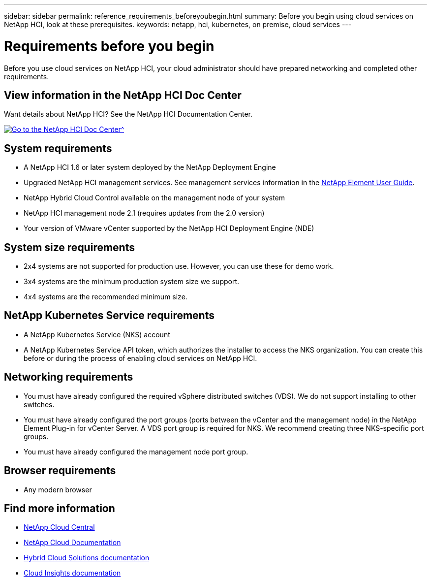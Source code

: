 ---
sidebar: sidebar
permalink: reference_requirements_beforeyoubegin.html
summary: Before you begin using cloud services on NetApp HCI, look at these prerequisites.
keywords: netapp, hci, kubernetes, on premise, cloud services
---

= Requirements before you begin
:hardbreaks:
:nofooter:
:icons: font
:linkattrs:
:imagesdir: ./media/

[.lead]
Before you use cloud services on NetApp HCI, your cloud administrator should have prepared networking and completed other requirements.​

== View information in the NetApp HCI Doc Center
Want details about NetApp HCI? See the NetApp HCI Documentation Center.

[#img-btn2]
[link=http://docs.netapp.com/hci/index.jsp^]
image::btn-view-in-doc-center.png[Go to the NetApp HCI Doc Center^]


== System requirements
* A NetApp HCI 1.6 or later system deployed by the NetApp Deployment Engine
* Upgraded NetApp HCI management services. See management services information in the http://docs.netapp.com/sfe-113/topic/com.netapp.doc.sfe-ug/home.html[NetApp Element User Guide^].
* NetApp Hybrid Cloud Control available on the management node of your system
* NetApp HCI management node 2.1 (requires updates from the 2.0 version)
* Your version of VMware vCenter supported by the NetApp HCI Deployment Engine (NDE)

== System size requirements
* 2x4 systems are not supported for production use. However, you can use these for demo work.
* 3x4 systems are the minimum production system size we support.
* 4x4 systems are the recommended minimum size.

== NetApp Kubernetes Service requirements
* A NetApp Kubernetes Service (NKS) account
* A NetApp Kubernetes Service API token, which authorizes the installer to access the NKS organization. You can create this before or during the process of enabling cloud services on NetApp HCI.

== Networking requirements

* You must have already configured the required vSphere distributed switches (VDS). We do not support installing to other switches.
* You must have already configured the port groups (ports between the vCenter and the management node) in the NetApp Element Plug-in for vCenter Server. A VDS port group is required for NKS. We recommend creating three NKS-specific port groups.
* You must have already configured the management node port group.

== Browser requirements
*	Any modern browser



[discrete]
== Find more information
* https://cloud.netapp.com/home[NetApp Cloud Central^]
* https://docs.netapp.com/us-en/cloud/[NetApp Cloud Documentation]
* https://docs.netapp.com/us-en/hybridcloudsolutions/[Hybrid Cloud Solutions documentation^]
* https://docs.netapp.com/us-en/cloudinsights/[Cloud Insights documentation^]
